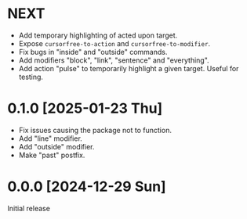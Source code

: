 * NEXT
- Add temporary highlighting of acted upon target.
- Expose ~cursorfree-to-action~ and ~cursorfree-to-modifier~.
- Fix bugs in "inside" and "outside" commands.
- Add modifiers "block", "link", "sentence" and "everything".
- Add action "pulse" to temporarily highlight a given target.  Useful for testing.

* 0.1.0 [2025-01-23 Thu]
- Fix issues causing the package not to function.
- Add "line" modifier.
- Add "outside" modifier.
- Make "past" postfix.

* 0.0.0 [2024-12-29 Sun]
Initial release
